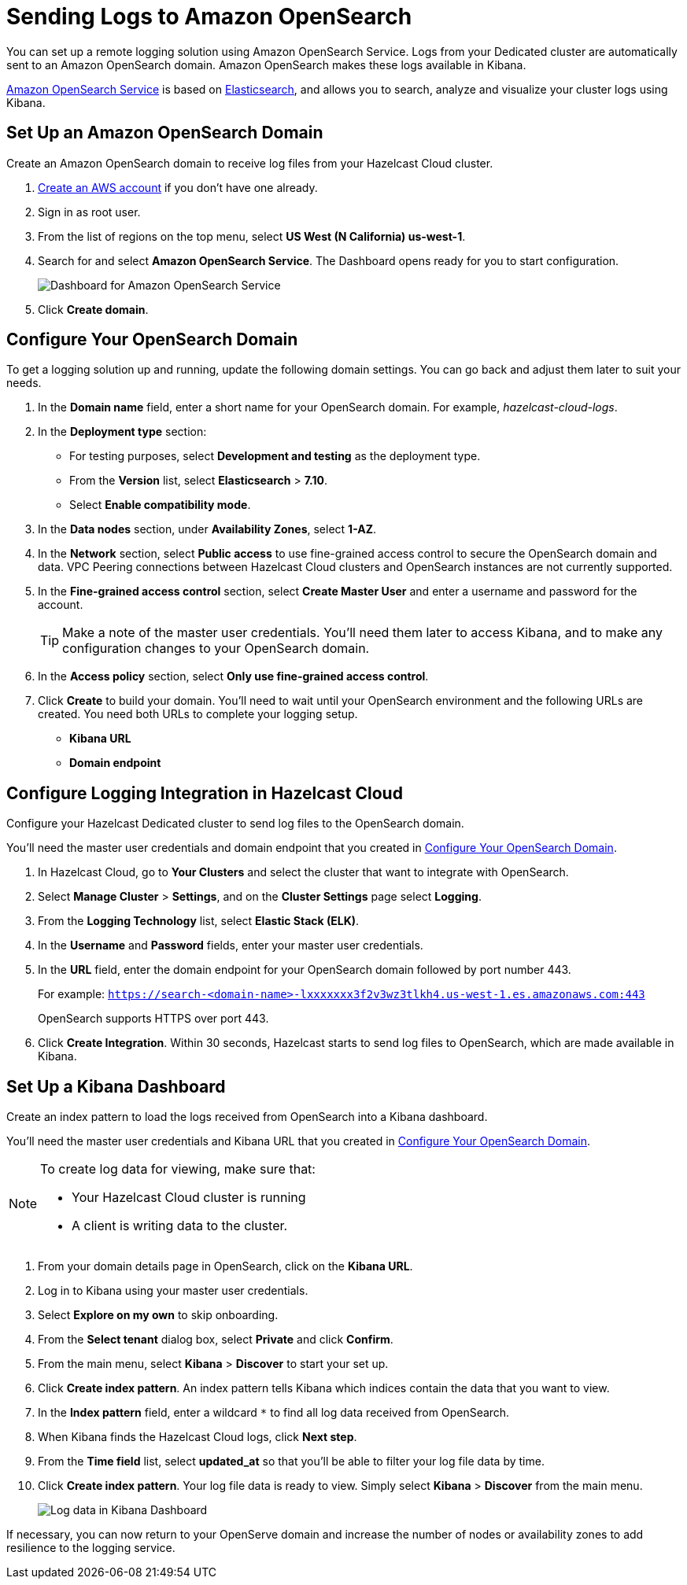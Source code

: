 = Sending Logs to Amazon OpenSearch
:description: You can set up a remote logging solution using Amazon OpenSearch Service. Logs from your Dedicated cluster are automatically sent to an Amazon OpenSearch domain. Amazon OpenSearch makes these logs available in Kibana.

:url-github-elasticsearch: https://github.com/elastic/elasticsearch
:url-amazon-opensearch: https://aws.amazon.com/opensearch-service
:url-aws-signup: https://portal.aws.amazon.com/billing/signup 
:url-aws-console: https://us-west-2.console.aws.amazon.com/es/home
:page-dedicated: true

{description}

link:{url-amazon-elasticsearch}[Amazon OpenSearch Service] is based on link:{url-github-elasticsearch}[Elasticsearch], and allows you to search, analyze and visualize your cluster logs using Kibana.

[[set-up-opensearch-domain]]
== Set Up an Amazon OpenSearch Domain

Create an Amazon OpenSearch domain to receive log files from your Hazelcast Cloud cluster.

. link:{url-aws-signup}[Create an AWS account] if you don't have one already.
. Sign in as root user.
. From the list of regions on the top menu, select *US West (N California) us-west-1*.
// Does the domain need to be in a specific region?
. Search for and select *Amazon OpenSearch Service*. The Dashboard opens ready for you to start configuration.
+
image:aws-openservice-dashboard.png[Dashboard for Amazon OpenSearch Service]
. Click *Create domain*.

[[configure-opensearch-domain]]
== Configure Your OpenSearch Domain

To get a logging solution up and running, update the following domain settings. You can go back and adjust them later to suit your needs.

. In the *Domain name* field, enter a short name for your OpenSearch domain. For example, _hazelcast-cloud-logs_.
. In the *Deployment type* section:
** For testing purposes, select *Development and testing* as the deployment type.
** From the *Version* list, select *Elasticsearch* > *7.10*.
** Select *Enable compatibility mode*.
// Is this correct or should we use the latest OpenSearch version?
. In the *Data nodes* section, under *Availability Zones*, select *1-AZ*.
. In the *Network* section, select *Public access* to use fine-grained access control to secure the OpenSearch domain and data. VPC Peering connections between Hazelcast Cloud clusters and OpenSearch instances are not currently supported.
// Is this still true? 

. In the *Fine-grained access control* section, select *Create Master User* and enter a username and password for the account.

+
TIP: Make a note of the master user credentials. You'll need them later to access Kibana, and to make any configuration changes to your OpenSearch domain.
+

. In the *Access policy* section, select *Only use fine-grained access control*.
. Click *Create* to build your domain. You'll need to wait until your OpenSearch environment and the following URLs are created. You need both URLs to complete your logging setup.

** *Kibana URL*
** *Domain endpoint*

[[configure-cloud-logging]]
== Configure Logging Integration in Hazelcast Cloud

Configure your Hazelcast Dedicated cluster to send log files to the OpenSearch domain.

You'll need the master user credentials and domain endpoint that you created in xref:#configure-opensearch-domain[].

. In Hazelcast Cloud, go to *Your Clusters* and select the cluster that want to integrate with OpenSearch.
. Select *Manage Cluster* > *Settings*, and on the *Cluster Settings* page select *Logging*.
. From the *Logging Technology* list, select *Elastic Stack (ELK)*.
. In the *Username* and *Password* fields, enter your master user credentials.
. In the *URL* field, enter the domain endpoint for your OpenSearch domain followed by port number 443. 
+ 
For example: `https://search-<domain-name>-lxxxxxxx3f2v3wz3tlkh4.us-west-1.es.amazonaws.com:443`
+
OpenSearch supports HTTPS over port 443.

. Click *Create Integration*. Within 30 seconds, Hazelcast starts to send log files to OpenSearch, which are made available in Kibana.

== Set Up a Kibana Dashboard

Create an index pattern to load the logs received from OpenSearch into a Kibana dashboard. 

You'll need the master user credentials and Kibana URL that you created in xref:#configure-opensearch-domain[].

[NOTE]
====
To create log data for viewing, make sure that:

* Your Hazelcast Cloud cluster is running 
* A client is writing data to the cluster.
====

. From your domain details page in OpenSearch, click on the *Kibana URL*.
. Log in to Kibana using your master user credentials.
. Select *Explore on my own* to skip onboarding.
. From the *Select tenant* dialog box, select *Private* and click *Confirm*.
. From the main menu, select *Kibana* > *Discover* to start your set up.
. Click *Create index pattern*. An index pattern tells Kibana which indices contain the data that you want to view.
. In the *Index pattern* field, enter a wildcard `*` to find all log data received from OpenSearch. 
. When Kibana finds the Hazelcast Cloud logs, click *Next step*.
. From the *Time field* list, select *updated_at* so that you'll be able to filter your log file data by time.
. Click *Create index pattern*. Your log file data is ready to view. Simply select *Kibana* > *Discover* from the main menu.

+
image:kibana-dashboard.png[Log data in Kibana Dashboard]

If necessary, you can now return to your OpenServe domain and increase the number of nodes or availability zones to add resilience to the logging service.
